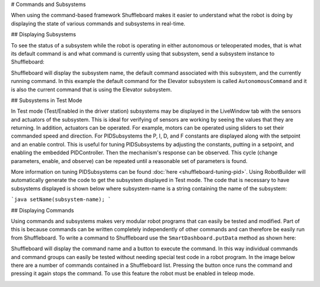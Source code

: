 # Commands and Subsystems

When using the command-based framework Shuffleboard makes it easier to understand what the robot is doing by displaying the state of various commands and subsystems in real-time.

## Displaying Subsystems

To see the status of a subsystem while the robot is operating in either autonomous or teleoperated modes, that is what its default command is and what command is currently using that subsystem, send a subsystem instance to Shuffleboard:

.. tab-set-code::

   ```java
   SmartDashboard.putData(subsystem-reference);
   ```

   ```c++
   SmartDashboard::PutData(subsystem-pointer);
   ```

   ```python
   from wpilib import SmartDashboard
   SmartDashboard.putData(subsystem-reference)
   ```

Shuffleboard will display the subsystem name, the default command associated with this subsystem, and the currently running command. In this example the default command for the Elevator subsystem is called ``AutonomousCommand`` and it is also the current command that is using the Elevator subsystem.

.. image:: images/commands-subsystems-1.png

## Subsystems in Test Mode

In Test mode (Test/Enabled in the driver station) subsystems may be displayed in the LiveWindow tab with the sensors and actuators of the subsystem. This is ideal for verifying of sensors are working by seeing the values that they are returning. In addition, actuators can be operated. For example, motors can be operated using sliders to set their commanded speed and direction. For PIDSubsystems the P, I, D, and F constants are displayed along with the setpoint and an enable control. This is useful for tuning PIDSubsystems by adjusting the constants, putting in a setpoint, and enabling the embedded PIDController. Then the mechanism's response can be observed. This cycle (change parameters, enable, and observe) can be repeated until a reasonable set of parameters is found.

.. image:: images/commands-subsystems-2.png

.. todo:: Add RobotBuilder links

More information on tuning PIDSubsystems can be found :doc:`here <shuffleboard-tuning-pid>`. Using RobotBuilder will automatically generate the code to get the subsystem displayed in Test mode. The code that is necessary to have subsystems displayed is shown below where subsystem-name is a string containing the name of the subsystem:

```java
setName(subsystem-name);
```

## Displaying Commands

Using commands and subsystems makes very modular robot programs that can easily be tested and modified. Part of this is because commands can be written completely independently of other commands and can therefore be easily run from Shuffleboard. To write a command to Shuffleboard use the ``SmartDashboard.putData`` method as shown here:

.. tab-set-code::

   ```java
   SmartDashboard.putData("ElevatorMove: up", new ElevatorMove(2.7));
   ```

   ```c++
   SmartDashboard::PutData("ElevatorMove: up", new ElevatorMove(2.7));
   ```

   ```python
   from wpilib import SmartDashboard
   SmartDashboard.putData("ElevatorMove: up", ElevatorMove(2.7))
   ```

Shuffleboard will display the command name and a button to execute the command. In this way individual commands and command groups can easily be tested without needing special test code in a robot program. In the image below there are a number of commands contained in a Shuffleboard list. Pressing the button once runs the command and pressing it again stops the command. To use this feature the robot must be enabled in teleop mode.

.. image:: images/commands-subsystems-3.png
